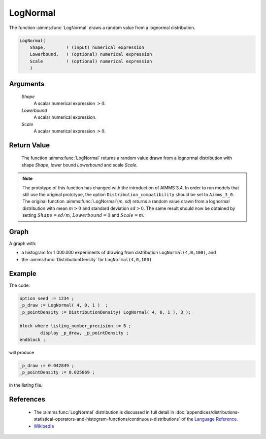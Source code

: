 .. aimms:function:: LogNormal(Shape, Lowerbound, Scale)

.. _LogNormal:

LogNormal
=========

The function :aimms:func:`LogNormal` draws a random value from a lognormal
distribution.

.. code-block:: aimms

    LogNormal(
        Shape,        ! (input) numerical expression
        Lowerbound,   ! (optional) numerical expression
        Scale         ! (optional) numerical expression
        )

Arguments
---------

    *Shape*
        A scalar numerical expression :math:`> 0`.

    *Lowerbound*
        A scalar numerical expression.

    *Scale*
        A scalar numerical expression :math:`> 0`.

Return Value
------------

    The function :aimms:func:`LogNormal` returns a random value drawn from a lognormal
    distribution with shape *Shape*, lower bound *Lowerbound* and scale
    *Scale*.

.. note::

    The prototype of this function has changed with the introduction of
    AIMMS 3.4. In order to run models that still use the original prototype,
    the option ``Distribution_compatibility`` should be set to
    ``Aimms_3_0``. The original function :aimms:func:`LogNormal`\ (*m*, *sd*) returns
    a random value drawn from a lognormal distribution with mean :math:`m>0`
    and standard deviation :math:`sd>0`. The same result should now be
    obtained by setting :math:`Shape = sd/m`, :math:`Lowerbound=0` and
    :math:`Scale = m`.


Graph
-----------------

.. image:: images/lognormal.png
    :align: center

A graph with:
 
*   a histogram for 1.000.000 experiments of drawing from distribution ``LogNormal(4,0,100)``, and

*   the :aimms:func:`DistributionDensity` for ``LogNormal(4,0,100)``

Example
--------

The code:

.. code-block:: aimms

	option seed := 1234 ;
	_p_draw := LogNormal( 4, 0, 1 )  ;
	_p_pointDensity := DistributionDensity( LogNormal( 4, 0, 1 ), 3 );

	block where listing_number_precision := 6 ;
		display _p_draw, _p_pointDensity ;
	endblock ;

will produce

.. code-block:: aimms

    _p_draw := 0.042849 ;
    _p_pointDensity := 0.025869 ;

in the listing file.


References
-----------

    *   The :aimms:func:`LogNormal` distribution is discussed in full detail in 
        :doc:`appendices/distributions-statistical-operators-and-histogram-functions/continuous-distributions`
        of the `Language Reference <https://documentation.aimms.com/language-reference/index.html>`__.

    *   `Wikipedia <https://en.wikipedia.org/wiki/Log-normal_distribution>`_
